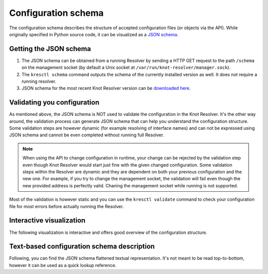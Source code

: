 Configuration schema
====================


The configuration schema describes the structure of accepted configuration files (or objects via the API). While originally specified in Python source code, it can be visualized as a `JSON schema <https://json-schema.org/>`_.

Getting the JSON schema
-----------------------

1. The JSON schema can be obtained from a running Resolver by sending a HTTP GET request to the path ``/schema`` on the management socket (by default a Unix socket at ``/var/run/knot-resolver/manager.sock``).
2. The ``kresctl schema`` command outputs the schema of the currently installed version as well. It does not require a running resolver.
3. JSON schema for the most recent Knot Resolver version can be `downloaded here <_static/config.schema.json>`_.

Validating you configuration
----------------------------

As mentioned above, the JSON schema is NOT used to validate the configuration in the Knot Resolver. It's the other way around, the validation process can generate JSON schema that can help you understand the configuration structure. Some validation steps are however dynamic (for example resolving of interface names) and can not be expressed using JSON schema and cannot be even completed without running full Resolver.

.. note::
    When using the API to change configuration in runtime, your change can be rejected by the validation step even though Knot Resolver would start just fine with the given changed configuration. Some validation steps within the Resolver are dynamic and they are dependent on both your previous configuration and the new one. For example, if you try to change the management socket, the validation will fail even though the new provided address is perfectly valid. Chaning the management socket while running is not supported.

Most of the validation is however static and you can use the ``kresctl validate`` command to check your configuration file for most errors before actually running the Resolver.


Interactive visualization
-------------------------

The following visualization is interactive and offers good overview of the configuration structure. 

.. raw:: html

    <a href="_static/schema_doc.html" target="_blank">Open in a new tab.</a>
    <iframe src="_static/schema_doc.html" width="100%" style="height: 30vh;"></iframe>


Text-based configuration schema description
-------------------------------------------

Following, you can find the JSON schema flattened textual representation. It's not meant to be read top-to-bottom, however it can be used as a quick lookup reference.

.. mdinclude:: config-schema-body.md

